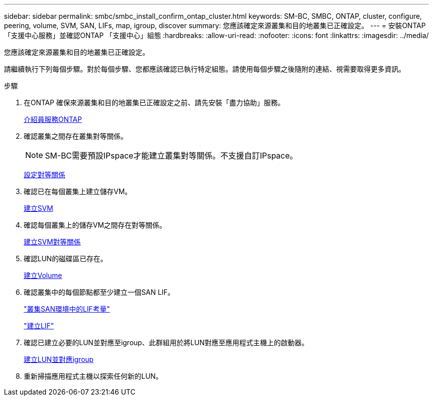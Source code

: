 ---
sidebar: sidebar 
permalink: smbc/smbc_install_confirm_ontap_cluster.html 
keywords: SM-BC, SMBC, ONTAP, cluster, configure, peering, volume, SVM, SAN, LIFs, map, igroup, discover 
summary: 您應該確定來源叢集和目的地叢集已正確設定。 
---
= 安裝ONTAP 「支援中心服務」並確認ONTAP 「支援中心」組態
:hardbreaks:
:allow-uri-read: 
:nofooter: 
:icons: font
:linkattrs: 
:imagesdir: ../media/


[role="lead"]
您應該確定來源叢集和目的地叢集已正確設定。

請繼續執行下列每個步驟。對於每個步驟、您都應該確認已執行特定組態。請使用每個步驟之後隨附的連結、視需要取得更多資訊。

.步驟
. 在ONTAP 確保來源叢集和目的地叢集已正確設定之前、請先安裝「盡力協助」服務。
+
xref:../mediator/index.html[介紹員服務ONTAP]

. 確認叢集之間存在叢集對等關係。
+

NOTE: SM-BC需要預設IPspace才能建立叢集對等關係。不支援自訂IPspace。

+
xref:../task_dp_prepare_mirror.html[設定對等關係]

. 確認已在每個叢集上建立儲存VM。
+
xref:../smb-config/create-svms-data-access-task.html[建立SVM]

. 確認每個叢集上的儲存VM之間存在對等關係。
+
xref:../peering/create-intercluster-svm-peer-relationship-93-later-task.html[建立SVM對等關係]

. 確認LUN的磁碟區已存在。
+
xref:../smb-config/create-volume-task.html[建立Volume]

. 確認叢集中的每個節點都至少建立一個SAN LIF。
+
link:../san-admin/lifs-cluster-concept.html["叢集SAN環境中的LIF考量"]

+
link:https://docs.netapp.com/ontap-9/topic/com.netapp.doc.dot-cm-sanag/GUID-4B666C44-694A-48A3-B0A9-517FA7FD2502.html?cp=13_6_4_0["建立LIF"^]

. 確認已建立必要的LUN並對應至igroup、此群組用於將LUN對應至應用程式主機上的啟動器。
+
xref:../san-admin/create-luns-mapping-igroups-task.html[建立LUN並對應igroup]

. 重新掃描應用程式主機以探索任何新的LUN。


